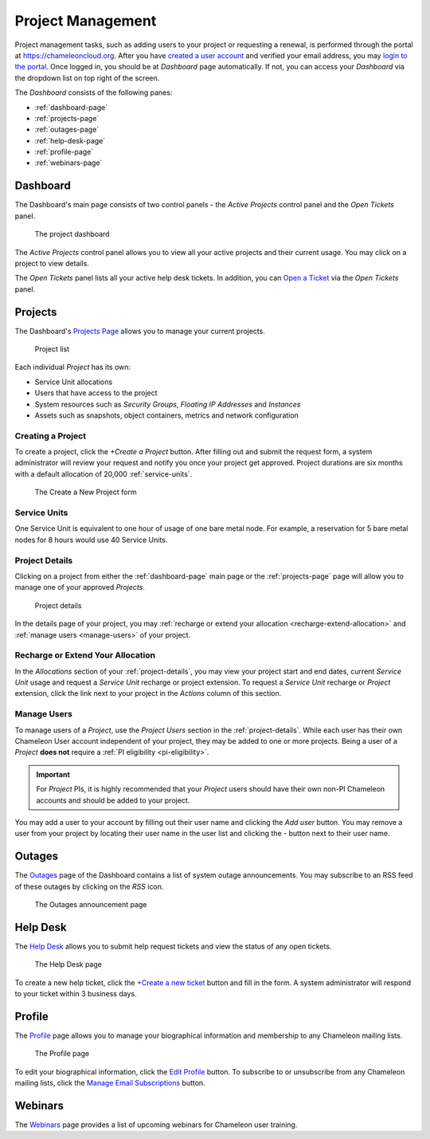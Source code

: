 .. _project-management:

==================
Project Management
==================

Project management tasks, such as adding users to your project or requesting a renewal, is performed through the portal at https://chameleoncloud.org. After you have `created a user account <https://www.chameleoncloud.org/user/register/>`_ and verified your email address, you may `login to the portal <https://www.chameleoncloud.org/login/>`_.
Once logged in, you should be at *Dashboard* page automatically. If not, you can access your *Dashboard* via the dropdown list on top right of the screen.  

The *Dashboard* consists of the following panes:

- :ref:`dashboard-page`
- :ref:`projects-page`
- :ref:`outages-page`
- :ref:`help-desk-page`
- :ref:`profile-page`
- :ref:`webinars-page`

.. _dashboard-page:

Dashboard
____________

The Dashboard's main page consists of two control panels - the *Active Projects* control panel and the *Open Tickets* panel.

.. figure:: project/dashboard.png
  :alt: The project dashboard

  The project dashboard

The *Active Projects* control panel allows you to view all your active projects and their current usage. You may click on a project to view details.

The *Open Tickets* panel lists all your active help desk tickets. In addition, you can `Open a Ticket <https://www.chameleoncloud.org/user/help/ticket/new/>`_ via the *Open Tickets* panel.

.. _projects-page:

Projects
_________

The Dashboard's `Projects Page <https://www.chameleoncloud.org/user/projects/>`_ allows you to manage your current projects. 

.. figure:: project/projects.png
  :alt: Project list

  Project list

Each individual *Project* has its own:

- Service Unit allocations
- Users that have access to the project
- System resources such as *Security Groups*, *Floating IP Addresses* and *Instances*
- Assets such as snapshots, object containers, metrics and network configuration

__________________
Creating a Project
__________________

To create a project, click the *+Create a Project* button. After filling out and submit the request form, a system administrator will review your request and notify you once your project get approved. Project durations are six months with a default allocation of 20,000 :ref:`service-units`.

.. figure:: project/createproject.png
  :alt: The Create a New Project form

  The Create a New Project form

.. _service-units:

_________________
Service Units
_________________

One Service Unit is equivalent to one hour of usage of one bare metal node. For example, a reservation for 5 bare metal nodes for 8 hours would use 40 Service Units.

.. _project-details:

__________________
Project Details
__________________

Clicking on a project from either the :ref:`dashboard-page` main page or the :ref:`projects-page` page will allow you to manage one of your approved *Projects*.

.. figure:: project/projectdetails.png
  :alt: Project details 

  Project details

In the details page of your project, you may :ref:`recharge or extend your allocation <recharge-extend-allocation>` and :ref:`manage users <manage-users>` of your project.

.. _recharge-extend-allocation:

__________________________________
Recharge or Extend Your Allocation
__________________________________

In the *Allocations* section of your :ref:`project-details`, you may view your project start and end dates, current *Service Unit* usage and request a *Service Unit* recharge or project extension. To request a *Service Unit* recharge or *Project* extension, click the link next to your project in the *Actions* column of this section.

.. _manage-users:

_________________
Manage Users
_________________

To manage users of a *Project*, use the *Project Users* section in the :ref:`project-details`. While each user has their own Chameleon User account independent of your project, they may be added to one or more projects. Being a user of a *Project* **does not** require a :ref:`PI eligibility <pi-eligibility>`.

.. important::  For *Project* PIs, it is highly recommended that your *Project* users should have their own non-PI Chameleon accounts and should be added to your project. 

You may add a user to your account by filling out their user name and clicking the *Add user* button. You may remove a user from your project by locating their user name in the user list and clicking the *-* button next to their user name.

.. _outages-page:

Outages
_________

The `Outages <https://www.chameleoncloud.org/user/outages/>`_ page of the Dashboard contains a list of system outage announcements. You may subscribe to an RSS feed of these outages by clicking on the *RSS* icon.

.. figure:: project/outages.png
  :alt: The Outages announcement page

  The Outages announcement page

.. _help-desk-page:

Help Desk
_________

The `Help Desk <https://www.chameleoncloud.org/user/help/>`_ allows you to submit help request tickets and view the status of any open tickets.

.. figure:: project/helpdesk.png
  :alt: The Help Desk page

  The Help Desk page

To create a new help ticket, click the `+Create a new ticket <https://www.chameleoncloud.org/user/help/ticket/new/>`_ button and fill in the form. A system administrator will respond to your ticket within 3 business days.

.. _profile-page:

Profile
_________

The `Profile <https://www.chameleoncloud.org/user/profile/>`_ page allows you to manage your biographical information and membership to any Chameleon mailing lists.

.. figure:: project/profile.png
  :alt: The Profile page

  The Profile page

To edit your biographical information, click the `Edit Profile <https://www.chameleoncloud.org/user/profile/edit/>`_ button. To subscribe to or unsubscribe from any Chameleon mailing lists, click the `Manage Email Subscriptions <https://www.chameleoncloud.org/user/profile/subscriptions/>`_ button.

.. _webinars-page:

Webinars
_________

The `Webinars <https://www.chameleoncloud.org/user/webinar/>`_ page provides a list of upcoming webinars for Chameleon user training.

